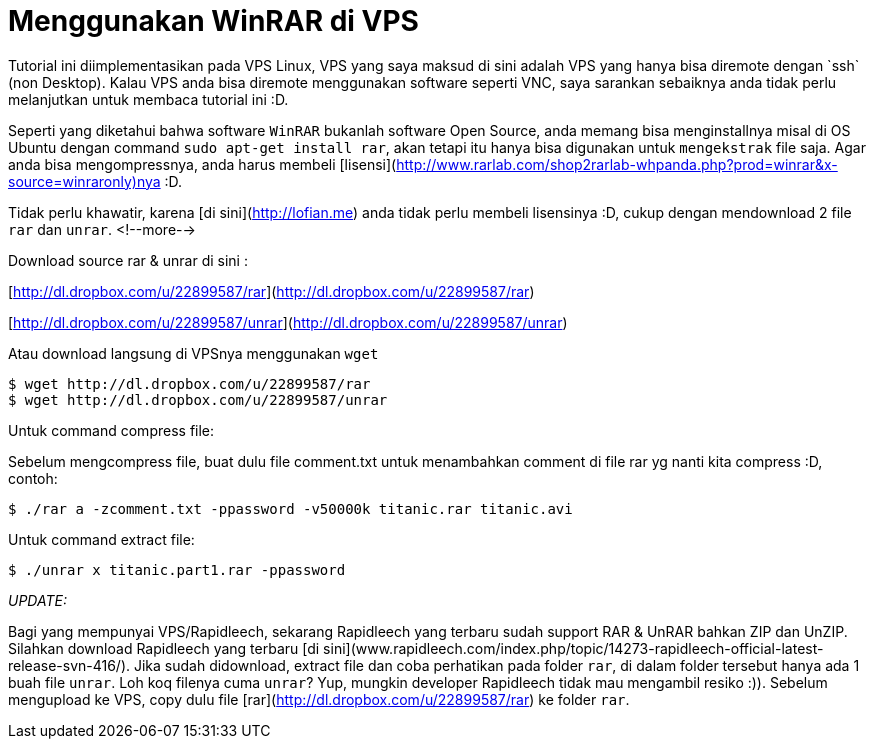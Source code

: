 = Menggunakan WinRAR di VPS
:hp-tags: winrar, vps, linux
:published_at: 2012-12-05 13:36
Tutorial ini diimplementasikan pada VPS Linux, VPS yang saya maksud di sini adalah VPS yang hanya bisa diremote dengan `ssh` (non Desktop). Kalau VPS anda bisa diremote menggunakan software seperti VNC, saya sarankan sebaiknya anda tidak perlu melanjutkan untuk membaca tutorial ini :D.

Seperti yang diketahui bahwa software `WinRAR` bukanlah software Open Source, anda memang bisa menginstallnya misal di OS Ubuntu dengan command `sudo apt-get install rar`, akan tetapi itu hanya bisa digunakan untuk `mengekstrak` file saja. Agar anda bisa mengompressnya, anda harus membeli [lisensi](http://www.rarlab.com/shop2rarlab-whpanda.php?prod=winrar&x-source=winraronly)nya :D.

Tidak perlu khawatir, karena [di sini](http://lofian.me) anda tidak perlu membeli lisensinya :D, cukup dengan mendownload 2 file `rar` dan `unrar`.
<!--more-->

Download source rar & unrar di sini :

[http://dl.dropbox.com/u/22899587/rar](http://dl.dropbox.com/u/22899587/rar)

[http://dl.dropbox.com/u/22899587/unrar](http://dl.dropbox.com/u/22899587/unrar)

Atau download langsung di VPSnya menggunakan `wget`

```
$ wget http://dl.dropbox.com/u/22899587/rar
$ wget http://dl.dropbox.com/u/22899587/unrar
```

Untuk command compress file:

Sebelum mengcompress file, buat dulu file comment.txt untuk menambahkan comment di file rar yg nanti kita compress :D, contoh:

```	
$ ./rar a -zcomment.txt -ppassword -v50000k titanic.rar titanic.avi
```

Untuk command extract file:

```	
$ ./unrar x titanic.part1.rar -ppassword
```

__UPDATE:__

Bagi yang mempunyai VPS/Rapidleech, sekarang Rapidleech yang terbaru sudah support RAR & UnRAR bahkan ZIP dan UnZIP. Silahkan download Rapidleech yang terbaru [di sini](www.rapidleech.com/index.php/topic/14273-rapidleech-official-latest-release-svn-416/). Jika sudah didownload, extract file dan coba perhatikan pada folder `rar`, di dalam folder tersebut hanya ada 1 buah file `unrar`. Loh koq filenya cuma `unrar`? Yup, mungkin developer Rapidleech tidak mau mengambil resiko :)). Sebelum mengupload ke VPS, copy dulu file [rar](http://dl.dropbox.com/u/22899587/rar) ke folder `rar`.
